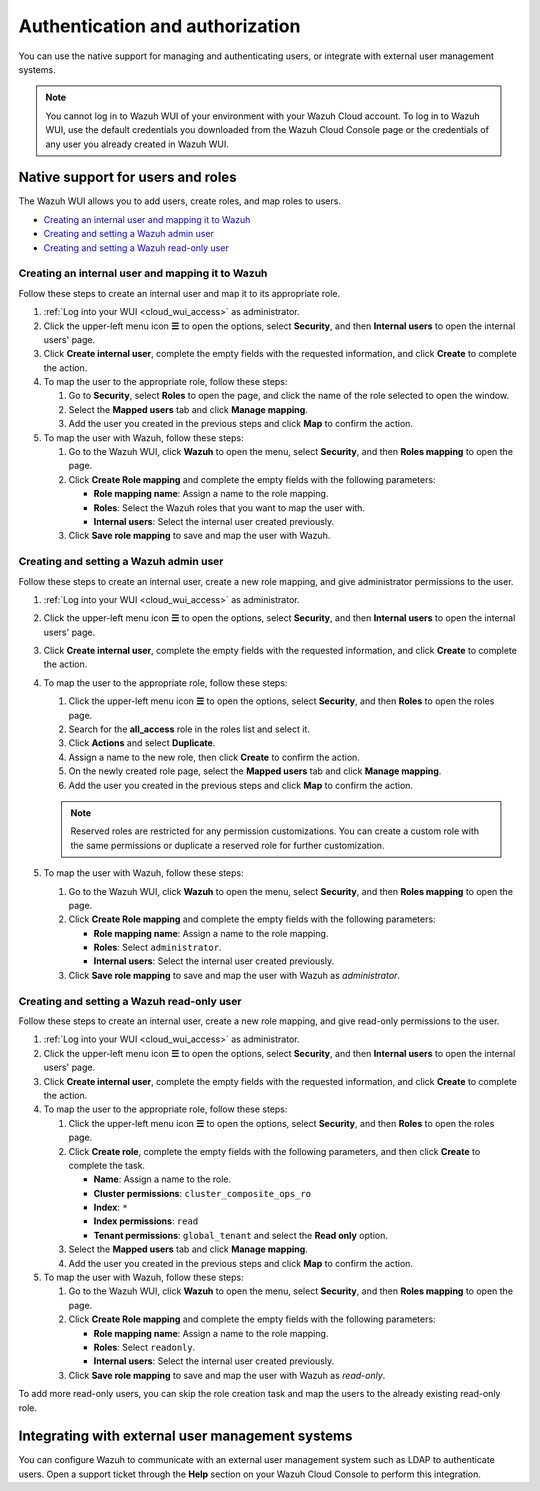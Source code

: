 .. Copyright (C) 2015, Wazuh, Inc.

.. meta::
  :description: Learn how to manage access to your Wazuh WUI: authentication and authorization, how to create and set a Wazuh admin user, and more. 

.. _cloud_your_environment_manage_wui_access:

Authentication and authorization
================================

You can use the native support for managing and authenticating users, or integrate with external user management systems.

.. note::
   
   You cannot log in to Wazuh WUI of your environment with your Wazuh Cloud account. To log in to Wazuh WUI, use the default credentials you downloaded from the Wazuh Cloud Console page or the credentials of any user you already created in Wazuh WUI.
  

Native support for users and roles
----------------------------------

The Wazuh WUI allows you to add users, create roles, and map roles to users.

- `Creating an internal user and mapping it to Wazuh`_
- `Creating and setting a Wazuh admin user`_
- `Creating and setting a Wazuh read-only user`_


Creating an internal user and mapping it to Wazuh
^^^^^^^^^^^^^^^^^^^^^^^^^^^^^^^^^^^^^^^^^^^^^^^^^

Follow these steps to create an internal user and map it to its appropriate role.

#. :ref:`Log into your WUI <cloud_wui_access>` as administrator.

#. Click the upper-left menu icon **☰** to open the options, select **Security**, and then **Internal users** to open the internal users' page.

#. Click **Create internal user**, complete the empty fields with the requested information, and click **Create** to complete the action.

#. To map the user to the appropriate role, follow these steps:
   
   #. Go to **Security**, select **Roles** to open the page, and click the name of the role selected to open the window.
   #. Select the **Mapped users** tab and click **Manage mapping**.
   #. Add the user you created in the previous steps and click **Map** to confirm the action.

#. To map the user with Wazuh, follow these steps:
   
   #. Go to the Wazuh WUI, click **Wazuh** to open the menu, select **Security**, and then **Roles mapping** to open the page.
   #. Click **Create Role mapping** and complete the empty fields with the following parameters:
   
      - **Role mapping name**: Assign a name to the role mapping.
      - **Roles**: Select the Wazuh roles that you want to map the user with.
      - **Internal users**: Select the internal user created previously.
  
   #. Click **Save role mapping** to save and map the user with Wazuh.


Creating and setting a Wazuh admin user
^^^^^^^^^^^^^^^^^^^^^^^^^^^^^^^^^^^^^^^

Follow these steps to create an internal user, create a new role mapping, and give administrator permissions to the user.

#. :ref:`Log into your WUI <cloud_wui_access>` as administrator.

#. Click the upper-left menu icon **☰** to open the options, select **Security**, and then **Internal users** to open the internal users' page.

#. Click **Create internal user**, complete the empty fields with the requested information, and click **Create** to complete the action.

#. To map the user to the appropriate role, follow these steps:

   #. Click the upper-left menu icon **☰** to open the options, select **Security**, and then **Roles** to open the roles page.

   #. Search for the **all_access** role in the roles list and select it.

   #. Click **Actions** and select **Duplicate**.

   #. Assign a name to the new role, then click **Create** to confirm the action.

   #. On the newly created role page, select the **Mapped users** tab and click **Manage mapping**.
   
   #. Add the user you created in the previous steps and click **Map** to confirm the action.

   .. note:: Reserved roles are restricted for any permission customizations. You can create a custom role with the same permissions or duplicate a reserved role for further customization.   

#. To map the user with Wazuh, follow these steps:
   
   #. Go to the Wazuh WUI, click **Wazuh** to open the menu, select **Security**, and then **Roles mapping** to open the page.
   #. Click **Create Role mapping** and complete the empty fields with the following parameters:
   
      - **Role mapping name**: Assign a name to the role mapping.
      - **Roles**: Select ``administrator``.
      - **Internal users**: Select the internal user created previously.
  
   #. Click **Save role mapping** to save and map the user with Wazuh as *administrator*. 



Creating and setting a Wazuh read-only user
^^^^^^^^^^^^^^^^^^^^^^^^^^^^^^^^^^^^^^^^^^^

Follow these steps to create an internal user, create a new role mapping, and give read-only permissions to the user.

#. :ref:`Log into your WUI <cloud_wui_access>` as administrator.

#. Click the upper-left menu icon **☰** to open the options, select **Security**, and then **Internal users** to open the internal users' page.

#. Click **Create internal user**, complete the empty fields with the requested information, and click **Create** to complete the action.

#. To map the user to the appropriate role, follow these steps:

   #. Click the upper-left menu icon **☰** to open the options, select **Security**, and then **Roles** to open the roles page.

   #. Click **Create role**, complete the empty fields with the following parameters, and then click **Create** to complete the task. 
     
      - **Name**: Assign a name to the role.
       
      - **Cluster permissions**: ``cluster_composite_ops_ro``

      - **Index**: ``*``

      - **Index permissions**: ``read``

      - **Tenant permissions**: ``global_tenant`` and select the **Read only** option.

   #. Select the **Mapped users** tab and click **Manage mapping**.
   
   #. Add the user you created in the previous steps and click **Map** to confirm the action.   

#. To map the user with Wazuh, follow these steps:

   #. Go to the Wazuh WUI, click **Wazuh** to open the menu, select **Security**, and then **Roles mapping** to open the page.

   #. Click **Create Role mapping** and complete the empty fields with the following parameters:

      - **Role mapping name**: Assign a name to the role mapping.
      - **Roles**: Select ``readonly``.
      - **Internal users**: Select the internal user created previously.

   #. Click **Save role mapping** to save and map the user with Wazuh as *read-only*. 

To add more read-only users, you can skip the role creation task and map the users to the already existing read-only role.


Integrating with external user management systems
-------------------------------------------------

You can configure Wazuh to communicate with an external user management system such as LDAP to authenticate users. Open a support ticket through the **Help** section on your Wazuh Cloud Console to perform this integration.
